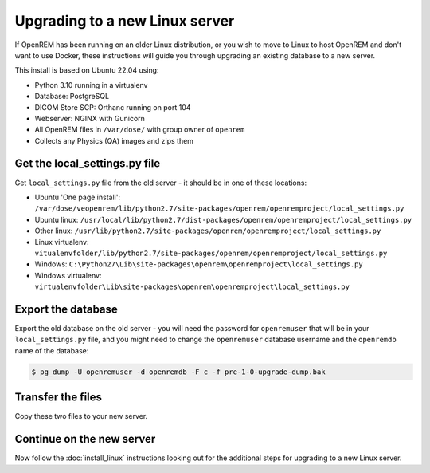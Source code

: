 *******************************
Upgrading to a new Linux server
*******************************

If OpenREM has been running on an older Linux distribution, or you wish to move to Linux to host OpenREM and don't want
to use Docker, these instructions will guide you through upgrading an existing database to a new server.

This install is based on Ubuntu 22.04 using:

* Python 3.10 running in a virtualenv
* Database: PostgreSQL
* DICOM Store SCP: Orthanc running on port 104
* Webserver: NGINX with Gunicorn
* All OpenREM files in ``/var/dose/`` with group owner of ``openrem``
* Collects any Physics (QA) images and zips them

Get the local_settings.py file
==============================

Get ``local_settings.py`` file from the old server - it should be in one of these locations:

* Ubuntu 'One page install': ``/var/dose/veopenrem/lib/python2.7/site-packages/openrem/openremproject/local_settings.py``
* Ubuntu linux: ``/usr/local/lib/python2.7/dist-packages/openrem/openremproject/local_settings.py``
* Other linux: ``/usr/lib/python2.7/site-packages/openrem/openremproject/local_settings.py``
* Linux virtualenv: ``vitualenvfolder/lib/python2.7/site-packages/openrem/openremproject/local_settings.py``
* Windows: ``C:\Python27\Lib\site-packages\openrem\openremproject\local_settings.py``
* Windows virtualenv: ``virtualenvfolder\Lib\site-packages\openrem\openremproject\local_settings.py``


Export the database
===================

Export the old database on the old server - you will need the password for ``openremuser`` that will be in your
``local_settings.py`` file, and you might need to change the ``openremuser`` database username and the ``openremdb``
name of the database:

.. code-block:: console

    $ pg_dump -U openremuser -d openremdb -F c -f pre-1-0-upgrade-dump.bak

Transfer the files
==================

Copy these two files to your new server.

Continue on the new server
==========================

Now follow the :doc:`install_linux` instructions looking out for the additional steps for upgrading to a new Linux
server.

